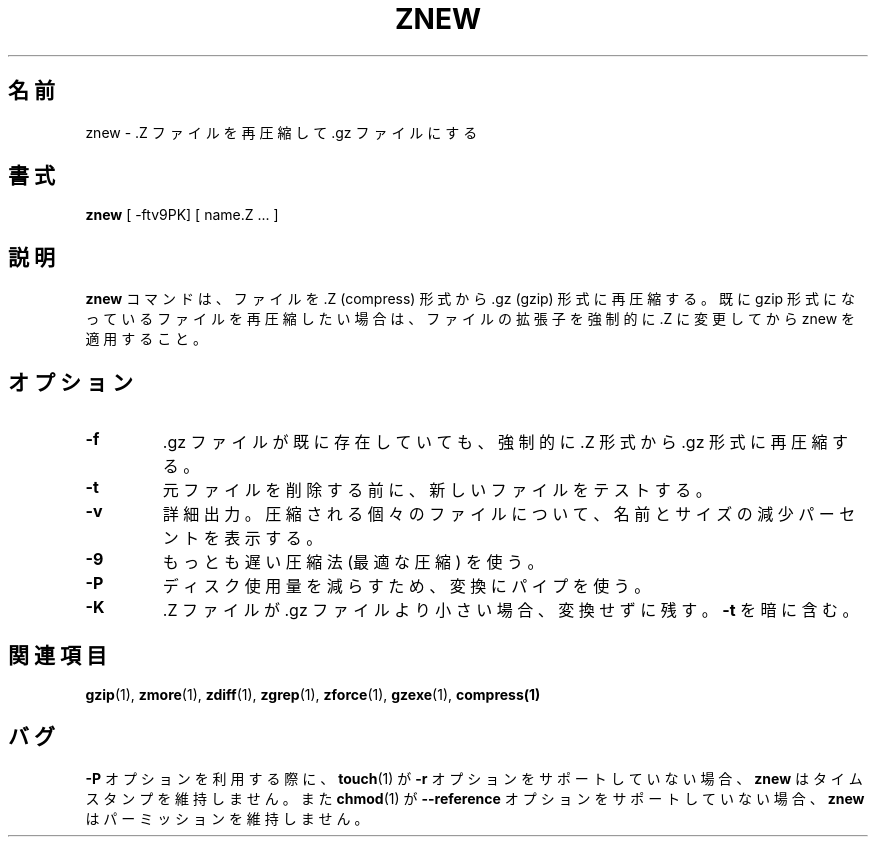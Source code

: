 .\"*******************************************************************
.\"
.\" This file was generated with po4a. Translate the source file.
.\"
.\"*******************************************************************
.\"
.\" Japanese Version Copyright (c) 1993-2000 
.\" NetBSD jman proj. and Yuichi SATO
.\"         all rights reserved.
.\" Translated 1993-10-15, NetBSD jman proj. <jman@spa.is.uec.ac.jp>
.\" Updated 2000-06-10, Yuichi SATO <sato@complex.eng.hokudai.ac.jp>
.\" To be translated for 1.12, 2022-04-22
.\"
.TH ZNEW 1   
.SH 名前
znew \- .Z ファイルを再圧縮して .gz ファイルにする
.SH 書式
\fBznew\fP [ \-ftv9PK] [ name.Z ...  ]
.SH 説明
\fBznew\fP コマンドは、 ファイルを .Z (compress) 形式から .gz (gzip) 形式に再圧縮する。 既に gzip
形式になっているファイルを再圧縮したい場合は、 ファイルの拡張子を強制的に .Z に変更してから znew を適用すること。
.SH オプション
.TP 
\fB\-f\fP
\&.gz ファイルが既に存在していても、 強制的に .Z 形式から .gz 形式に再圧縮する。
.TP 
\fB\-t\fP
元ファイルを削除する前に、 新しいファイルをテストする。
.TP 
\fB\-v\fP
詳細出力。 圧縮される個々のファイルについて、 名前とサイズの減少パーセントを表示する。
.TP 
\fB\-9\fP
もっとも遅い圧縮法 (最適な圧縮) を使う。
.TP 
\fB\-P\fP
ディスク使用量を減らすため、 変換にパイプを使う。
.TP 
\fB\-K\fP
\&.Z ファイルが .gz ファイルより小さい場合、 変換せずに残す。 \fB\-t\fP を暗に含む。
.SH 関連項目
\fBgzip\fP(1), \fBzmore\fP(1), \fBzdiff\fP(1), \fBzgrep\fP(1), \fBzforce\fP(1),
\fBgzexe\fP(1), \fBcompress(1)\fP
.SH バグ
\fB\-P\fP オプションを利用する際に、 \fBtouch\fP(1) が \fB\-r\fP オプションをサポートしていない場合、 \fBznew\fP
はタイムスタンプを維持しません。 また \fBchmod\fP(1) が \fB\-\-reference\fP オプションをサポートしていない場合、 \fBznew\fP
はパーミッションを維持しません。
